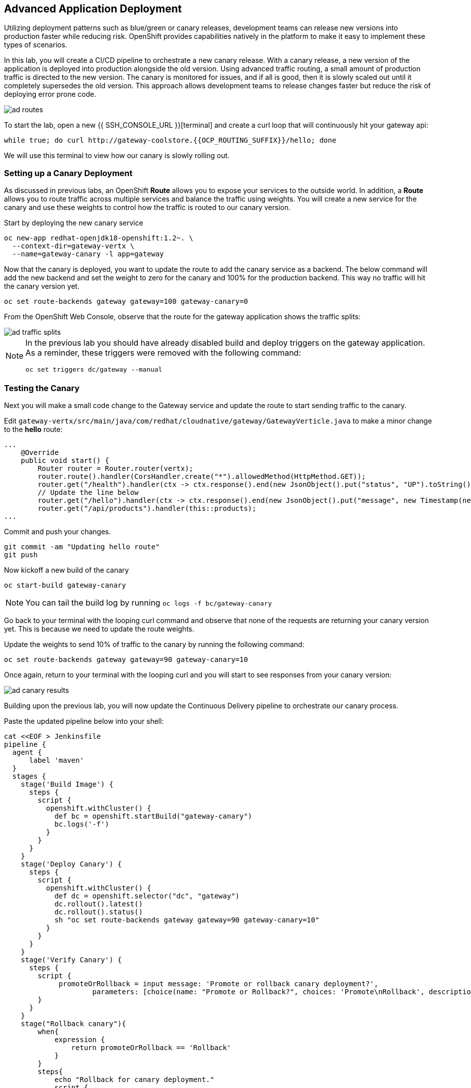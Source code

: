 ## Advanced Application Deployment

Utilizing deployment patterns such as blue/green or canary releases, development
teams can release new versions into production faster while reducing risk.
OpenShift provides capabilities natively in the platform to make it easy to
implement these types of scenarios.

In this lab, you will create a CI/CD pipeline to orchestrate a new canary release.
With a canary release, a new version of the application is deployed into production
alongside the old version.  Using advanced traffic routing, a small amount of
production traffic is directed to the new version.  The canary is monitored for
issues, and if all is good, then it is slowly scaled out until it completely
supersedes the old version.  This approach allows development teams to release
changes faster but reduce the risk of deploying error prone code.

image::ad-routes.png[]

To start the lab, open a new {{ SSH_CONSOLE_URL }}[terminal] and create a curl
loop that will continuously hit your gateway api:

[source, bash]
----
while true; do curl http://gateway-coolstore.{{OCP_ROUTING_SUFFIX}}/hello; done
----

We will use this terminal to view how our canary is slowly rolling out.

### Setting up a Canary Deployment

As discussed in previous labs, an OpenShift *Route* allows you to expose your
services to the outside world.  In addition, a *Route* allows you to route traffic
across multiple services and balance the traffic using weights.  You will create
a new service for the canary and use these weights to control how the traffic
is routed to our canary version.

Start by deploying the new canary service

[source, bash]
----
oc new-app redhat-openjdk18-openshift:1.2~. \
  --context-dir=gateway-vertx \
  --name=gateway-canary -l app=gateway
----

Now that the canary is deployed, you want to update the route to add the canary
service as a backend.  The below command will add the new backend and set the
weight to zero for the canary and 100% for the production backend.  This way no
traffic will hit the canary version yet.

[source, bash]
----
oc set route-backends gateway gateway=100 gateway-canary=0
----

From the OpenShift Web Console, observe that the route for the gateway application
shows the traffic splits:

image::ad-traffic-splits.png[]

[NOTE]
====
In the previous lab you should have already disabled build and deploy triggers
on the gateway application.  As a reminder, these triggers were removed with
the following command:

```
oc set triggers dc/gateway --manual
```
====

### Testing the Canary

Next you will make a small code change to the Gateway service and update the
route to start sending traffic to the canary.

Edit `gateway-vertx/src/main/java/com/redhat/cloudnative/gateway/GatewayVerticle.java`
to make a minor change to the *hello* route:

[source, java]
----
...
    @Override
    public void start() {
        Router router = Router.router(vertx);
        router.route().handler(CorsHandler.create("*").allowedMethod(HttpMethod.GET));
        router.get("/health").handler(ctx -> ctx.response().end(new JsonObject().put("status", "UP").toString()));
        // Update the line below
        router.get("/hello").handler(ctx -> ctx.response().end(new JsonObject().put("message", new Timestamp(new Date().getTime()) + " Hello, World! - Update").toString() + "\n"));
        router.get("/api/products").handler(this::products);
...
----

Commit and push your changes.

[source, bash]
----
git commit -am "Updating hello route"
git push
----

Now kickoff a new build of the canary

[source, bash]
----
oc start-build gateway-canary
----

NOTE: You can tail the build log by running `oc logs -f bc/gateway-canary`

Go back to your terminal with the looping curl command and observe that none of
the requests are returning your canary version yet.  This is because we need to
update the route weights.

Update the weights to send 10% of traffic to the canary by running the following
command:

[source,bash]
----
oc set route-backends gateway gateway=90 gateway-canary=10
----

Once again, return to your terminal with the looping curl and you will start to
see responses from your canary version:

image::ad-canary-results.png[]

Building upon the previous lab, you will now update the Continuous Delivery
pipeline to orchestrate our canary process.

Paste the updated pipeline below into your shell:

[source, bash, copypaste]
----
cat <<EOF > Jenkinsfile
pipeline {
  agent {
      label 'maven'
  }
  stages {
    stage('Build Image') {
      steps {
        script {
          openshift.withCluster() {
            def bc = openshift.startBuild("gateway-canary")
            bc.logs('-f')
          }
        }
      }
    }
    stage('Deploy Canary') {
      steps {
        script {
          openshift.withCluster() {
            def dc = openshift.selector("dc", "gateway")
            dc.rollout().latest()
            dc.rollout().status()
            sh "oc set route-backends gateway gateway=90 gateway-canary=10"
          }
        }
      }
    }
    stage('Verify Canary') {
      steps {
        script {
             promoteOrRollback = input message: 'Promote or rollback canary deployment?',
                     parameters: [choice(name: "Promote or Rollback?", choices: 'Promote\nRollback', description: '')]
        }
      }
    }
    stage("Rollback canary"){
        when{
            expression {
                return promoteOrRollback == 'Rollback'
            }
        }
        steps{
            echo "Rollback for canary deployment."
            script {
                openshift.withCluster {
                    openshift.withProject('coolstore') {
                        openshift.selector('dc', 'gateway-canary').rollout().undo()

                        //wait for rollout
                        openshift.selector('dc', 'gateway-canary').rollout().status()

                        //set canary imagestream back to production tag
                        openshift.tag("coolstore/gateway:latest", "coolstore/gateway-canary:latest")
                    }
                }
            }
        }
    }
    stage("Production deployment") {
    when{
        expression {
            return promoteOrRollback != 'Rollback' //Promote or null (first deployment)
        }
    }
    steps {
        script {
            openshift.withCluster() {
                openshift.withProject("coolstore") {
                    //Tag latest from build namespace
                    openshift.tag("coolstore/gateway-canary:latest", "coolstore/gateway:latest")

                    /***
                     * Rollout
                     ***/
                    openshift.selector('dc', 'gateway').rollout().latest()
                    //wait for rollout. It waits until pods are running (if readiness probe is set)
                    openshift.selector('dc', 'gateway').rollout().status()
                    sh "oc set route-backends gateway gateway=100 gateway-canary=0"
                }
            }
        }
      }
    }
  }
}
EOF
----

Commit and push your changes:

[source, bash]
----
git commit -am "Updating Pipeline for Canary Release"
git push
----

From the Web Console, navigate back to the gateway-pipeline (*Builds > Pipelines*)
and click the *Start Pipeline* button.  This will load the updated Jenkinsfile
and run our new pipeline.

Notice the new canary stages
image:ad-updated-pipeline.png[]

Observe our terminal with the looping curl command and verify that our update
is still being returned with every few requests.

The pipeline should now be paused waiting for you to verify the canary.  Click
on the *input required* link and log into Jenkins.  Jenkins uses the same
authentication as OpenShift.  Log in with `teamuser1` as the user and `openshift`
as the password.

If this is your first time logging into Jenkins, accept the certificate and click
the `Allow Selected Permissions` button.

Next click the *Proceed* button to continue rolling out the Canary
image:ad-proceed.png[]

At this point, the new version is being fully scaled out.  If you navigate back
to the terminal with the looping curl command, you should see the update being
returned with all requests.

#### Run the Pipeline on Every Code Change

Manually triggering the deployment pipeline to run is useful but the real goal
is to be able to build and deploy every change in code or configuration at least
to lower environments (e.g. dev and test) and ideally all the way to production
with some manual approvals in-place.

In order to automate triggering the pipeline, you can define a webhook on your
Git repository to notify OpenShift on every commit that is made to the Git
repository and trigger a pipeline execution.

You can get see the webhook links in the OpenShift Web Console by going to
**Build >> Pipelines**, clicking on the pipeline and going to the
**Configurations** tab.

{% if MINISHIFT == true %}

Copy the Generic webhook url which you will need in the next steps.

Go to Gogs and your **gateway-wildfly-swarm** Git repository, then click on **Settings**.

image::cd-gogs-settings-link.png[]

On the left menu, click on **Webhooks** and then on **Add Webhook** button and then **Gogs**.

Create a webhook with the following details:

* **Payload URL**: paste the Generic webhook url you copied from the `gateway-pipeline`
* **Content type**: `application/json`

Click on **Add Webhook**.

image::cd-gogs-webhook-add.png[]

All done. You can click on the newly defined webhook to see the list of *Recent Delivery*.
Clicking on the **Test Delivery** button allows you to manually trigger the webhook for
testing purposes. Click on it and verify that the `gateway-pipeline` start running
immediately.

{% else %}

Copy the GitHub webhook url which you will need in the next steps.

Go to GitHub and your **cloud-native-labs** Git repository, then click on **Settings**.

image::cd-github-settings-link.png[]

On the left menu, click on **Webhooks** and then on **Add webhook** button. Enter your password
once more if you are ask to do so.

Create a webhook with the following details:

* **Payload URL**: paste the GitHub webhook url you copied from the `gateway-pipeline`
* **Content type**: `application/json`
* Disable SSL by clicking on *Disable SSL verification*.

The reason for disabling SSL in this lab is that we are using self-generated certificates
in this lab environment which cannot be verified by GitHub.

[NOTE]
====
When adding a webhook to GitHub, your OpenShift cluster should be accessible to the
public internet in order for GitHub to be able to invoke the provided webhook url.

If you are not sure, enter your OpenShift Web Console url on https://isitup.org[Is It Up?]
and you'll know!
====
Click on **Add webhook**

image::cd-github-webhook-add.png[]

All done. You can click on the newly defined webhook to see the list of **Recent Delivery**.
Clicking on a delivery, allows you to manually trigger the webhook for testing purposes by
clicking on the **Redeliver** button.

{% endif %}

*Congratulations on completing the OpenShift Test Drive Workshop!*
